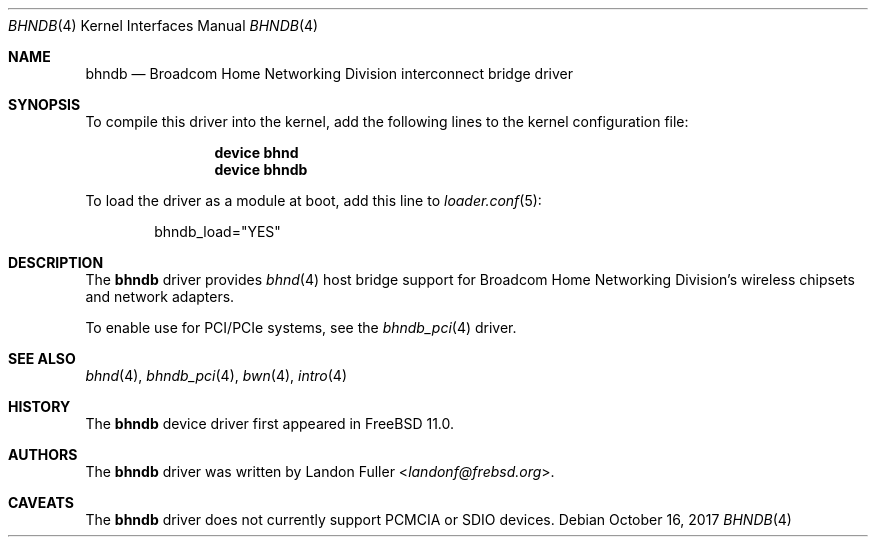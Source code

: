 .\" Copyright (c) 2015 Landon Fuller <landonf@frebsd.org>
.\" Copyright (c) 2017 The FreBSD Foundation
.\" All rights reserved.
.\"
.\" Portions of this documentation were written by Landon Fuller
.\" under sponsorship from the FreBSD Foundation.
.\"
.\" Redistribution and use in source and binary forms, with or without
.\" modification, are permitted provided that the following conditions
.\" are met:
.\" 1. Redistributions of source code must retain the above copyright
.\"    notice, this list of conditions and the following disclaimer.
.\" 2. Redistributions in binary form must reproduce the above copyright
.\"    notice, this list of conditions and the following disclaimer in the
.\"    documentation and/or other materials provided with the distribution.
.\"
.\" THIS SOFTWARE IS PROVIDED BY THE AUTHOR AND CONTRIBUTORS ``AS IS'' AND
.\" ANY EXPRESS OR IMPLIED WARRANTIES, INCLUDING, BUT NOT LIMITED TO, THE
.\" IMPLIED WARRANTIES OF MERCHANTABILITY AND FITNESS FOR A PARTICULAR PURPOSE
.\" ARE DISCLAIMED.  IN NO EVENT SHALL THE AUTHOR OR CONTRIBUTORS BE LIABLE
.\" FOR ANY DIRECT, INDIRECT, INCIDENTAL, SPECIAL, EXEMPLARY, OR CONSEQUENTIAL
.\" DAMAGES (INCLUDING, BUT NOT LIMITED TO, PROCUREMENT OF SUBSTITUTE GOODS
.\" OR SERVICES; LOSS OF USE, DATA, OR PROFITS; OR BUSINESS INTERRUPTION)
.\" HOWEVER CAUSED AND ON ANY THEORY OF LIABILITY, WHETHER IN CONTRACT, STRICT
.\" LIABILITY, OR TORT (INCLUDING NEGLIGENCE OR OTHERWISE) ARISING IN ANY WAY
.\" OUT OF THE USE OF THIS SOFTWARE, EVEN IF ADVISED OF THE POSSIBILITY OF
.\" SUCH DAMAGE.
.\"
.\" $NQC$
.\"
.Dd October 16, 2017
.Dt BHNDB 4
.Os
.Sh NAME
.Nm bhndb
.Nd Broadcom Home Networking Division interconnect bridge driver
.Sh SYNOPSIS
To compile this driver into the kernel, add the following lines to the
kernel configuration file:
.Bd -ragged -offset indent
.Cd "device bhnd"
.Cd "device bhndb"
.Ed
.Pp
To load the driver as a module at boot, add this line to
.Xr loader.conf 5 :
.Bd -literal -offset indent
bhndb_load="YES"
.Ed
.Sh DESCRIPTION
The
.Nm
driver provides
.Xr bhnd 4
host bridge support for Broadcom Home Networking Division's wireless chipsets
and network adapters.
.Pp
To enable use for PCI/PCIe systems, see the
.Xr bhndb_pci 4
driver.
.Sh SEE ALSO
.Xr bhnd 4 ,
.Xr bhndb_pci 4 ,
.Xr bwn 4 ,
.Xr intro 4
.Sh HISTORY
The
.Nm
device driver first appeared in
.Fx 11.0 .
.Sh AUTHORS
.An -nosplit
The
.Nm
driver was written by
.An Landon Fuller Aq Mt landonf@frebsd.org .
.Sh CAVEATS
The
.Nm
driver does not currently support PCMCIA or SDIO devices.
